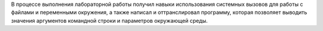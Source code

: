 .. Выводы

В процессе выполнения лабораторной работы получил навыки использования системных вызовов для работы с файлами и переменными окружения, а также написал и оттранслировал программу, которая позволяет выводить значения аргументов командной строки и параметров окружающей среды.